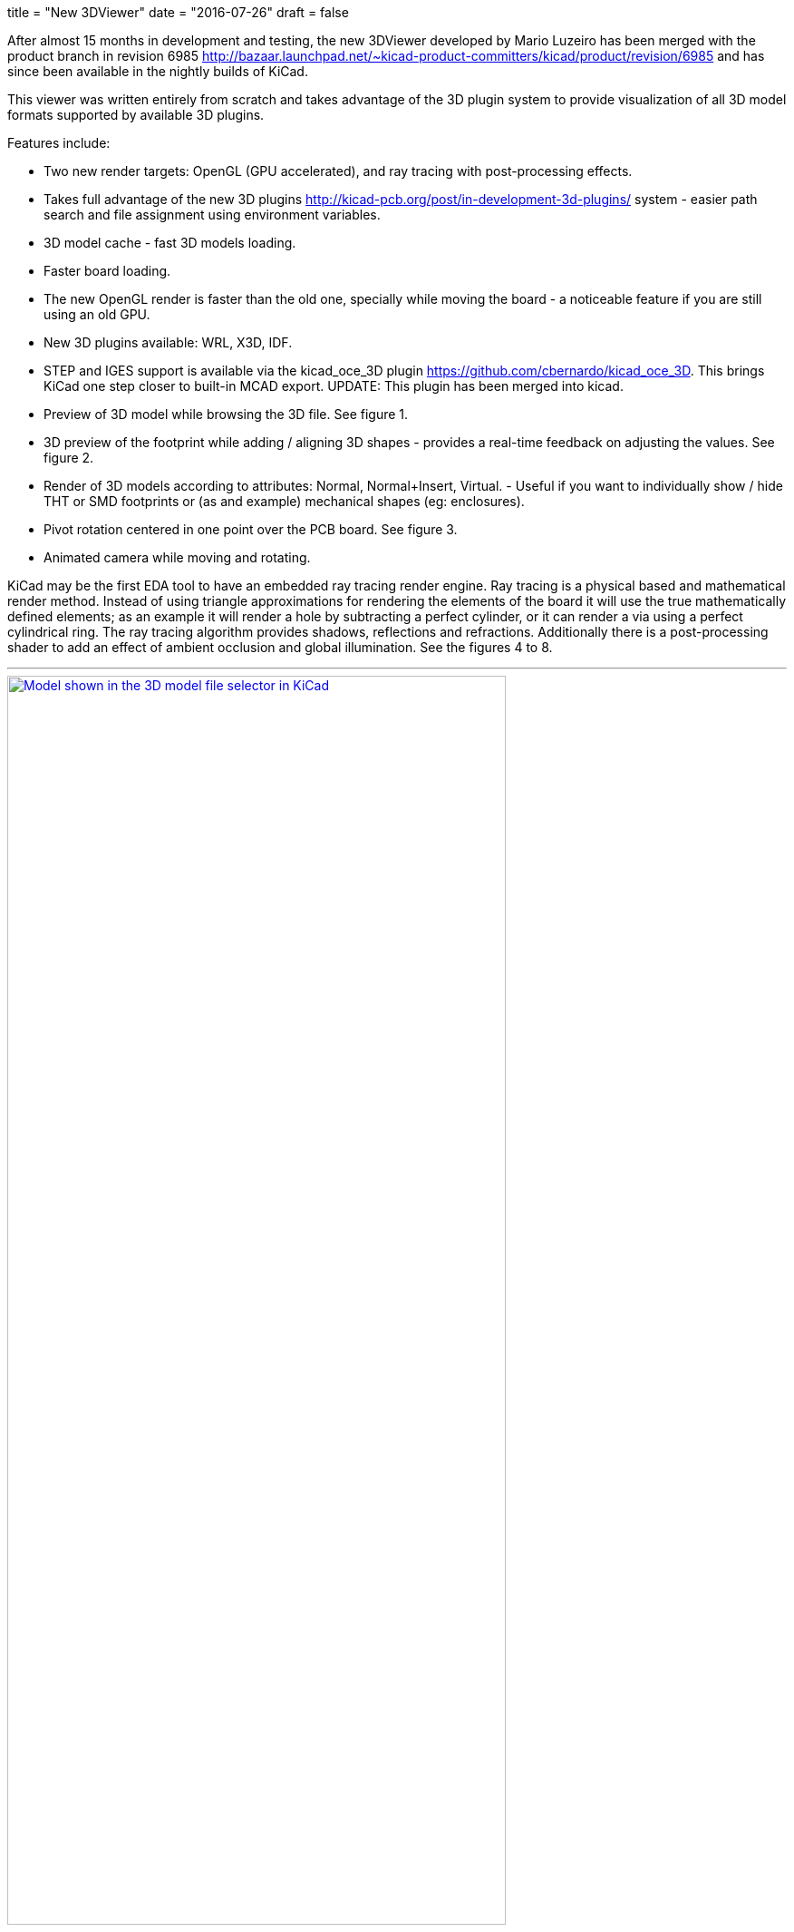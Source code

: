+++
title = "New 3DViewer"
date = "2016-07-26"
draft = false
+++

After almost 15 months in development and testing, the new 3DViewer
developed by Mario Luzeiro has been merged with the product branch in
revision 6985 <http://bazaar.launchpad.net/~kicad-product-committers/kicad/product/revision/6985>
and has since been available in the nightly builds of KiCad.

This viewer was written entirely from scratch and takes
advantage of the 3D plugin system to provide visualization
of all 3D model formats supported by available 3D plugins.

Features include:

* Two new render targets: OpenGL (GPU accelerated), and ray tracing
with post-processing effects.
* Takes full advantage of the new 3D plugins
<http://kicad-pcb.org/post/in-development-3d-plugins/> system - easier
path search and file assignment using environment variables.
* 3D model cache - fast 3D models loading.
* Faster board loading.
* The new OpenGL render is faster than the old one, specially while
moving the board - a noticeable feature if you are still using an old
GPU.
* New 3D plugins available: WRL, X3D, IDF.
* STEP and IGES support is available via the kicad_oce_3D plugin
<https://github.com/cbernardo/kicad_oce_3D>. This brings KiCad one
step closer to built-in MCAD export. UPDATE: This plugin has been
merged into kicad.
* Preview of 3D model while browsing the 3D file. See figure 1.
* 3D preview of the footprint while adding / aligning 3D shapes -
provides a real-time feedback on adjusting the values. See figure 2.
* Render of 3D models according to attributes: Normal, Normal+Insert,
Virtual. - Useful if you want to individually  show / hide THT or SMD
footprints or (as and example) mechanical shapes (eg: enclosures).
* Pivot rotation centered in one point over the PCB board. See figure 3.
* Animated camera while moving and rotating.

KiCad may be the first EDA tool to have an embedded ray
tracing render engine. Ray tracing is a physical based and
mathematical render method. Instead of using triangle approximations
for rendering the elements of the board it will use the true
mathematically defined elements; as an example it will render a hole
by subtracting a perfect cylinder, or it can render a via using a
perfect cylindrical ring.
The ray tracing algorithm provides shadows, reflections and refractions.
Additionally there is a post-processing shader to add an effect of
ambient occlusion and global illumination. See the figures 4 to 8.


'''
.Model shown in the 3D model file selector in KiCad
image::../../img/post/select_3dpreview.png[align=center, width=80%, alt="Model shown in the 3D model file selector in KiCad", link=../../img/post/select_3dpreview.png]
'''
[[img-sunset]]
.The footprint 3D properties dialog now with the new 3D previewer. Also including the preview of the footprint to assist in alignment.
image::../../img/post/footprint_3dpreview.png[align=center, width=80%, alt="The footprint 3D properties dialog now with the new 3D previewer. Also including the preview of the footprint to assist in alignment.", link=../../img/post/footprint_3dpreview.png]
'''
.Marker for the setpoint of the pivot point used for the rotation center by pressing spacebar.
image::../../img/post/pivot_rotation.png[align=center, width=80%, alt="Marker for the setpoint of the pivot point used for the rotation center by pressing spacebar.", link=../../img/post/pivot_rotation.png]
'''
.Image rendered with the ray tracer.
image::../../img/post/bm_01.jpg[align=center, width=80%, alt="Image rendered with the ray tracer.", link=../../img/post/bm_01.jpg]
'''
.Image rendered with the ray tracer.
image::../../img/post/hack-master-r3.jpg[align=center, width=80%, alt="Image rendered with the ray tracer.", link=../../img/post/hack-master-r3.jpg]
'''
.Image rendered with the ray tracer.
image::../../img/post/GB1601-InEarSys-RX_1.jpg[align=center, width=80%, alt="Image rendered with the ray tracer.", link=../../img/post/GB1601-InEarSys-RX_1.jpg]
'''
.Image rendered with the ray tracer.
image::../../img/post/GB1601-InEarSys-RX_3.jpg[align=center, width=80%, alt="Image rendered with the ray tracer.", link=../../img/post/GB1601-InEarSys-RX_3.jpg]
'''
.Image rendered with the ray tracer.
image::../../img/post/GB1601-InEarSys-RX_6.jpg[align=center, width=80%, alt="Image rendered with the ray tracer.", link=../../img/post/GB1601-InEarSys-RX_6.jpg]
'''

